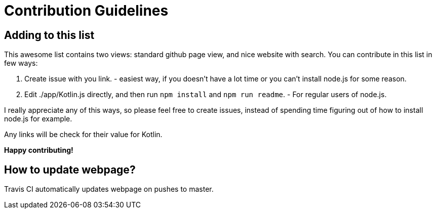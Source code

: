 = Contribution Guidelines


== Adding to this list

This awesome list contains two views: standard github page view, and nice website with search.
You can contribute in this list in few ways:

1. Create issue with you link. - easiest way, if you doesn't have a lot time or you can't install node.js for some reason.
2. Edit ./app/Kotlin.js directly, and then run `npm install` and `npm run readme`. - For regular users of node.js.

I really appreciate any of this ways, so please feel free to create issues,
instead of spending time figuring out of how to install node.js for example.

Any links will be check for their value for Kotlin.

*Happy contributing!*

== How to update webpage?

Travis CI automatically updates webpage on pushes to master.
